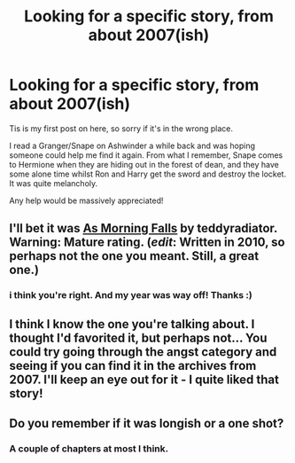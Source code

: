 #+TITLE: Looking for a specific story, from about 2007(ish)

* Looking for a specific story, from about 2007(ish)
:PROPERTIES:
:Author: FrootJooce
:Score: 5
:DateUnix: 1337766749.0
:DateShort: 2012-May-23
:END:
Tis is my first post on here, so sorry if it's in the wrong place.

I read a Granger/Snape on Ashwinder a while back and was hoping someone could help me find it again. From what I remember, Snape comes to Hermione when they are hiding out in the forest of dean, and they have some alone time whilst Ron and Harry get the sword and destroy the locket. It was quite melancholy.

Any help would be massively appreciated!


** I'll bet it was [[http://ashwinder.sycophanthex.com/viewstory.php?sid=23997][As Morning Falls]] by teddyradiator. Warning: Mature rating. (/edit/: Written in 2010, so perhaps not the one you meant. Still, a great one.)
:PROPERTIES:
:Author: eviltwinskippy
:Score: 3
:DateUnix: 1338224462.0
:DateShort: 2012-May-28
:END:

*** i think you're right. And my year was way off! Thanks :)
:PROPERTIES:
:Author: FrootJooce
:Score: 1
:DateUnix: 1338243408.0
:DateShort: 2012-May-29
:END:


** I think I know the one you're talking about. I thought I'd favorited it, but perhaps not... You could try going through the angst category and seeing if you can find it in the archives from 2007. I'll keep an eye out for it - I quite liked that story!
:PROPERTIES:
:Author: briefingsworth
:Score: 3
:DateUnix: 1337892645.0
:DateShort: 2012-May-25
:END:


** Do you remember if it was longish or a one shot?
:PROPERTIES:
:Author: invisiblecastle
:Score: 2
:DateUnix: 1337794149.0
:DateShort: 2012-May-23
:END:

*** A couple of chapters at most I think.
:PROPERTIES:
:Author: FrootJooce
:Score: 2
:DateUnix: 1337803118.0
:DateShort: 2012-May-24
:END:
